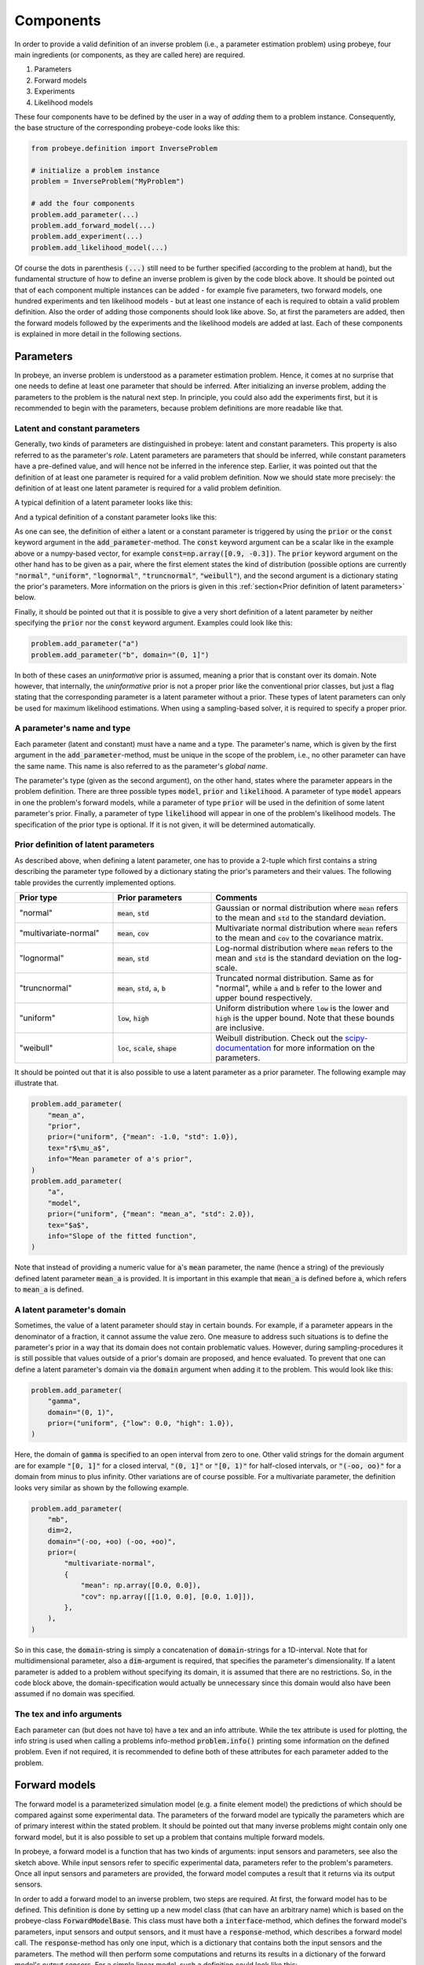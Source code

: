 Components
**********

In order to provide a valid definition of an inverse problem (i.e., a parameter estimation problem) using probeye, four main ingredients (or components, as they are called here) are required.

1. Parameters
2. Forward models
3. Experiments
4. Likelihood models

These four components have to be defined by the user in a way of `adding` them to a problem instance. Consequently, the base structure of the corresponding probeye-code looks like this:

.. code-block:: python

    from probeye.definition import InverseProblem

    # initialize a problem instance
    problem = InverseProblem("MyProblem")

    # add the four components
    problem.add_parameter(...)
    problem.add_forward_model(...)
    problem.add_experiment(...)
    problem.add_likelihood_model(...)

Of course the dots in parenthesis :code:`(...)` still need to be further specified (according to the problem at hand), but the fundamental structure of how to define an inverse problem is given by the code block above. It should be pointed out that of each component multiple instances can be added - for example five parameters, two forward models, one hundred experiments and ten likelihood models - but at least one instance of each is required to obtain a valid problem definition. Also the order of adding those components should look like above. So, at first the parameters are added, then the forward models followed by the experiments and the likelihood models are added at last. Each of these components is explained in more detail in the following sections.

Parameters
##########
In probeye, an inverse problem is understood as a parameter estimation problem. Hence, it comes at no surprise that one needs to define at least one parameter that should be inferred. After initializing an inverse problem, adding the parameters to the problem is the natural next step. In principle, you could also add the experiments first, but it is recommended to begin with the parameters, because problem definitions are more readable like that.

Latent and constant parameters
------------------------------
Generally, two kinds of parameters are distinguished in probeye: latent and constant parameters. This property is also referred to as the parameter's `role`. Latent parameters are parameters that should be inferred, while constant parameters have a pre-defined value, and will hence not be inferred in the inference step. Earlier, it was pointed out that the definition of at least one parameter is required for a valid problem definition. Now we should state more precisely: the definition of at least one latent parameter is required for a valid problem definition.

A typical definition of a latent parameter looks like this:

.. code-block:: python
    :emphasize-lines: 4

    problem.add_parameter(
        "a",
        "model",
        prior=("normal", {"mean": 1.0, "std": 2.0}),
        tex="$a$",
        info="Slope of the fitted function",
    )

And a typical definition of a constant parameter looks like this:

.. code-block:: python
    :emphasize-lines: 4

    problem.add_parameter(
        "sigma_meas",
        "likelihood",
        const=0.1,
        tex="r$\sigma_\mathrm{meas}$",
        info="Standard deviation of measurement error",
    )

As one can see, the definition of either a latent or a constant parameter is triggered by using the :code:`prior` or the :code:`const` keyword argument in the :code:`add_parameter`-method. The :code:`const` keyword argument can be a scalar like in the example above or a numpy-based vector, for example :code:`const=np.array([0.9, -0.3])`. The :code:`prior` keyword argument on the other hand has to be given as a pair, where the first element states the kind of distribution (possible options are currently :code:`"normal"`, :code:`"uniform"`, :code:`"lognormal"`, :code:`"truncnormal"`, :code:`"weibull"`), and the second argument is a dictionary stating the prior's parameters. More information on the priors is given in this :ref:`section<Prior definition of latent parameters>` below.

Finally, it should be pointed out that it is possible to give a very short definition of a latent parameter by neither specifying the :code:`prior` nor the :code:`const` keyword argument. Examples could look like this:

.. code-block:: python

    problem.add_parameter("a")
    problem.add_parameter("b", domain="(0, 1]")

In both of these cases an `uninformative` prior is assumed, meaning a prior that is constant over its domain. Note however, that internally, the `uninformative` prior is not a proper prior like the conventional prior classes, but just a flag stating that the corresponding parameter is a latent parameter without a prior. These types of latent parameters can only be used for maximum likelihood estimations. When using a sampling-based solver, it is required to specify a proper prior.

A parameter's name and type
---------------------------
Each parameter (latent and constant) must have a name and a type. The parameter's name, which is given by the first argument in the :code:`add_parameter`-method,  must be unique in the scope of the problem, i.e., no other parameter can have the same name. This name is also referred to as the parameter's `global name`.

The parameter's type (given as the second argument), on the other hand, states where the parameter appears in the problem definition. There are three possible types :code:`model`, :code:`prior` and :code:`likelihood`. A parameter of type :code:`model` appears in one the problem's forward models, while a parameter of type :code:`prior` will be used in the definition of some latent parameter's prior. Finally, a parameter of type :code:`likelihood` will appear in one of the problem's likelihood models. The specification of the prior type is optional. If it is not given, it will be determined automatically.

Prior definition of latent parameters
-------------------------------------
As described above, when defining a latent parameter, one has to provide a 2-tuple which first contains a string describing the parameter type followed by a dictionary stating the prior's parameters and their values. The following table provides the currently implemented options.

.. list-table::
    :widths: 25 25 50
    :header-rows: 1

    * - Prior type
      - Prior parameters
      - Comments
    * - "normal"
      - :code:`mean`, :code:`std`
      - Gaussian or normal distribution where :code:`mean` refers to the mean and :code:`std` to the standard deviation.
    * - "multivariate-normal"
      - :code:`mean`, :code:`cov`
      - Multivariate normal distribution where :code:`mean` refers to the mean and :code:`cov` to the covariance matrix.
    * - "lognormal"
      - :code:`mean`, :code:`std`
      - Log-normal distribution where :code:`mean` refers to the mean and :code:`std` is the standard deviation on the log-scale.
    * - "truncnormal"
      - :code:`mean`, :code:`std`, :code:`a`, :code:`b`
      - Truncated normal distribution. Same as for "normal", while :code:`a` and :code:`b` refer to the lower and upper bound respectively.
    * - "uniform"
      - :code:`low`, :code:`high`
      - Uniform distribution where :code:`low` is the lower and :code:`high` is the upper bound. Note that these bounds are inclusive.
    * - "weibull"
      - :code:`loc`, :code:`scale`, :code:`shape`
      - Weibull distribution. Check out the `scipy-documentation <https://docs.scipy.org/doc/scipy/reference/generated/scipy.stats.weibull_min.html>`_ for more information on the parameters.

It should be pointed out that it is also possible to use a latent parameter as a prior parameter. The following example may illustrate that.

.. code-block:: python

    problem.add_parameter(
        "mean_a",
        "prior",
        prior=("uniform", {"mean": -1.0, "std": 1.0}),
        tex="r$\mu_a$",
        info="Mean parameter of a's prior",
    )
    problem.add_parameter(
        "a",
        "model",
        prior=("uniform", {"mean": "mean_a", "std": 2.0}),
        tex="$a$",
        info="Slope of the fitted function",
    )

Note that instead of providing a numeric value for :code:`a`'s :code:`mean` parameter, the name (hence a string) of the previously defined latent parameter :code:`mean_a` is provided. It is important in this example that :code:`mean_a` is defined before :code:`a`, which refers to :code:`mean_a` is defined.

A latent parameter's domain
---------------------------
Sometimes, the value of a latent parameter should stay in certain bounds. For example, if a parameter appears in the denominator of a fraction, it cannot assume the value zero. One measure to address such situations is to define the parameter's prior in a way that its domain does not contain problematic values. However, during sampling-procedures it is still possible that values outside of a prior's domain are proposed, and hence evaluated. To prevent that one can define a latent parameter's domain via the :code:`domain` argument when adding it to the problem. This would look like this:

.. code-block:: python

    problem.add_parameter(
        "gamma",
        domain="(0, 1)",
        prior=("uniform", {"low": 0.0, "high": 1.0}),
    )

Here, the domain of :code:`gamma` is specified to an open interval from zero to one. Other valid strings for the domain argument are for example :code:`"[0, 1]"` for a closed interval, :code:`"(0, 1]"` or :code:`"[0, 1)"` for half-closed intervals, or :code:`"(-oo, oo)"` for a domain from minus to plus infinity. Other variations are of course possible. For a multivariate parameter, the definition looks very similar as shown by the following example.

.. code-block:: python

    problem.add_parameter(
        "mb",
        dim=2,
        domain="(-oo, +oo) (-oo, +oo)",
        prior=(
            "multivariate-normal",
            {
                "mean": np.array([0.0, 0.0]),
                "cov": np.array([[1.0, 0.0], [0.0, 1.0]]),
            },
        ),
    )

So in this case, the :code:`domain`-string is simply a concatenation of :code:`domain`-strings for a 1D-interval. Note that for multidimensional parameter, also a :code:`dim`-argument is required, that specifies the parameter's dimensionality. If a latent parameter is added to a problem without specifying its domain, it is assumed that there are no restrictions. So, in the code block above, the domain-specification would actually be unnecessary since this domain would also have been assumed if no domain was specified.

The tex and info arguments
--------------------------
Each parameter can (but does not have to) have a tex and an info attribute. While the tex attribute is used for plotting, the info string is used when calling a problems info-method :code:`problem.info()` printing some information on the defined problem. Even if not required, it is recommended to define both of these attributes for each parameter added to the problem.

Forward models
##############
The forward model is a parameterized simulation model (e.g. a finite element model) the predictions of which should be compared against some experimental data. The parameters of the forward model are typically the parameters which are of primary interest within the stated problem. It should be pointed out that many inverse problems might contain only one forward model, but it is also possible to set up a problem that contains multiple forward models.

.. image:: images/forward_model.png
   :width: 600

In probeye, a forward model is a function that has two kinds of arguments: input sensors and parameters, see also the sketch above. While input sensors refer to specific experimental data, parameters refer to the problem's parameters. Once all input sensors and parameters are provided, the forward model computes a result that it returns via its output sensors.

In order to add a forward model to an inverse problem, two steps are required. At first, the forward model has to be defined. This definition is done by setting up a new model class (that can have an arbitrary name) which is based on the probeye-class :code:`ForwardModelBase`. This class must have both a :code:`interface`-method, which defines the forward model's parameters, input sensors and output sensors, and it must have a :code:`response`-method, which describes a forward model call. The :code:`response`-method has only one input, which is a dictionary that contains both the input sensors and the parameters. The method will then perform some computations and returns its results in a dictionary of the forward model's output sensors. For a simple linear model, such a definition could look like this:

.. code-block:: python

    class LinearModel(ForwardModelBase):
            def interface(self):
                self.parameters = ["m", "b"]
                self.input_sensors = Sensor("x")
                self.output_sensors = Sensor("y")

            def response(self, inp: dict) -> dict:
                x = inp["x"]
                m = inp["m"]
                b = inp["b"]
                return {"y": m * x + b}

After the forward model has been defined, it must be added to the problem. For the example shown above, this would look like this:

.. code-block:: python

    # add the forward model to the problem
    problem.add_forward_model("LinearModel", LinearModel())

The first argument states the name of the forward model within the problem. It will be referred to when adding experiments to the problem. In principle, one can chose any name for a forward model, but it is recommended to use the same name as the forward model class, as done in the example above.

Experiments
###########
The experiments that are added to an inverse problem are the carriers of the experimentally recorded data that is used to calibrate the problem's parameters with. If we stay in the example discussed before, this could look like this:

.. code-block:: python

        problem.add_experiment(
            "TestSeries_Aug12_2018",
            fwd_model_name="LinearModel",
            sensor_values={
                "x": np.array([0., 1., 2., 3., 4., 5.]),
                "y": np.array([1.75,  4.08,  6.91,  9.23, 11.67, 14.09]),
            },
        )

The first argument (here: "TestSeries_Aug12_2018") is a unique name of the experiment. The second argument states the name of the forward model this experiment refers to (here: "LinearModel"). This name has to coincide with one of the forward models that have been added before the experiment is added. The third argument states the actual measurement data, i.e., the values that have been recorded by the experiment's sensors. Those values can be given as scalars (float, int) or as vectors in form of numpy arrays. Note however, that these arrays have to be one-dimensional and cannot be of higher dimension.

There are several requirements that have to be met when adding an experiment to the inverse problem. Those requirements are:

- Experiments are added to the problem after all forward models have been added.
- All experiments are added to the problem before the likelihood models are added.
- All of the forward model's input and output sensors must appear in the dictionary given by the "sensor_values" argument.
- The dictionary-values of the "sensor_values"-argument can be scalars or 1D-numpy array. Arrays with higher dimensionality are not permitted.

Likelihood models
#################
The inverse problem's likelihood model's purpose is to compute the likelihood (more precisely the log-likelihood) of a given choice of parameter values by comparing the forward model's predictions (using the given parameter values) with the experimental data. In this section, we will only consider likelihood models that don't account for possible correlations. In such a framework, the addition of a likelihood model to the inverse problem for our example could look like this:

.. code-block:: python

        problem.add_likelihood_model(
            GaussianLikelihoodModel(
                prms_def={"sigma": "std_model"},
                experiment_names=["TestSeries_Aug12_2018"],
                sensors=linear_model.output_sensors,
            )
        )


.. image:: images/correlation_definition.png
   :width: 600
